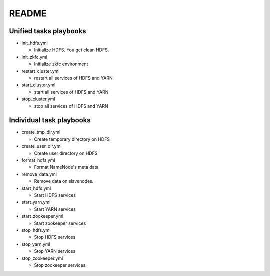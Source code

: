 ***********************
README
***********************

Unified tasks playbooks
=========================
* init_hdfs.yml

  + Initialize HDFS. You get clean HDFS.

* init_zkfc.yml

  + Initialize zkfc environment

* restart_cluster.yml

  + restart all services of HDFS and YARN

* start_cluster.yml

  + start all services of HDFS and YARN

* stop_cluster.yml

  + stop all services of HDFS and YARN

Individual task playbooks
=============================

* create_tmp_dir.yml

  + Create temporary directory on HDFS

* create_user_dir.yml

  + Create user directory on HDFS

* format_hdfs.yml

  + Format NameNode's meta data

* remove_data.yml

  + Remove data on slavenodes.

* start_hdfs.yml

  + Start HDFS services

* start_yarn.yml

  + Start YARN services

* start_zookeeper.yml

  + Start zookeeper services

* stop_hdfs.yml

  + Stop HDFS services

* stop_yarn.yml

  + Stop YARN services

* stop_zookeeper.yml

  + Stop zookeeper services
